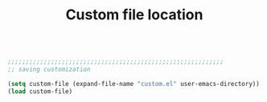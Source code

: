 #+TITLE: Custom file location
#+OPTIONS: toc:nil num:nil ^:nil

#+begin_src emacs-lisp

;;;;;;;;;;;;;;;;;;;;;;;;;;;;;;;;;;;;;;;;;;;;;;;;;;;;;;;;;;;;
;; saving customization

(setq custom-file (expand-file-name "custom.el" user-emacs-directory))
(load custom-file)

#+end_src 
